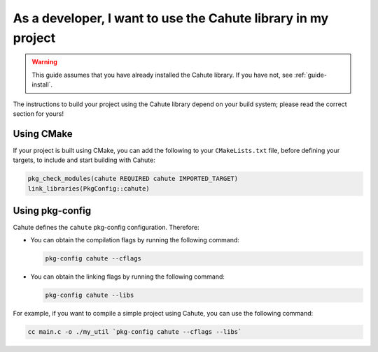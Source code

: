 As a developer, I want to use the Cahute library in my project
==============================================================

.. warning::

    This guide assumes that you have already installed the Cahute library.
    If you have not, see :ref:`guide-install`.

The instructions to build your project using the Cahute library depend on
your build system; please read the correct section for yours!

Using |cmake| CMake
-------------------

If your project is built using CMake, you can add the following to your
``CMakeLists.txt`` file, before defining your targets, to include and start
building with Cahute:

.. code-block:: cmake

    pkg_check_modules(cahute REQUIRED cahute IMPORTED_TARGET)
    link_libraries(PkgConfig::cahute)

Using pkg-config
----------------

Cahute defines the ``cahute`` pkg-config configuration. Therefore:

* You can obtain the compilation flags by running the following command:

  .. code-block:: bash

      pkg-config cahute --cflags

* You can obtain the linking flags by running the following command:

  .. code-block:: bash

      pkg-config cahute --libs

For example, if you want to compile a simple project using Cahute, you can
use the following command:

.. code-block:: bash

    cc main.c -o ./my_util `pkg-config cahute --cflags --libs`

.. |cmake| image:: cmake.svg

.. _CMake: https://cmake.org/
